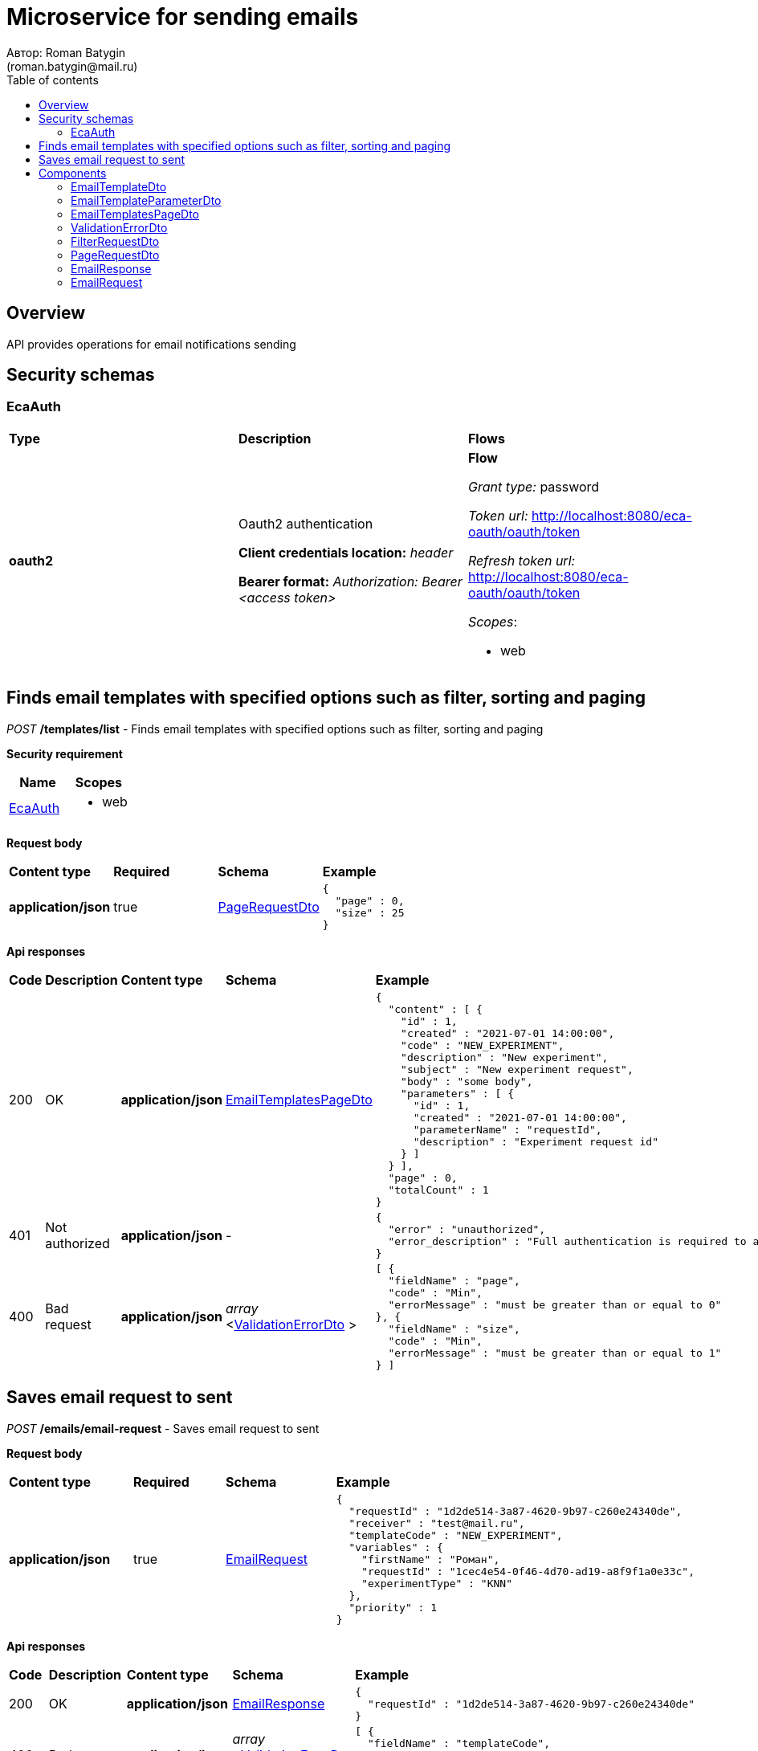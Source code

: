= Microservice for sending emails
Автор: Roman Batygin
(roman.batygin@mail.ru)
:toc:
:toc-title: Table of contents

== Overview

API provides operations for email notifications sending

== Security schemas


=== EcaAuth

[width=100%]
|===
|*Type*|*Description*|*Flows*
|*oauth2*
|Oauth2 authentication

*Client credentials location:* __header__

*Bearer format:* __Authorization: Bearer <access token>__
a|

*Flow*

__Grant type:__ password

__Token url:__ http://localhost:8080/eca-oauth/oauth/token

__Refresh token url:__ http://localhost:8080/eca-oauth/oauth/token


__Scopes__:


* web

|===

== Finds email templates with specified options such as filter, sorting and paging

__POST__ */templates/list* - Finds email templates with specified options such as filter, sorting and paging

*Security requirement*

[cols="^50%,^50%",options="header"]
|===
|*Name*|*Scopes*
|
<<EcaAuth>>
a|

* web

|===

*Request body*

[width=100%]
|===
|*Content type*|*Required*|*Schema*|*Example*
|*application/json*
|true
|
<<PageRequestDto>>















a|
[source,json]
----
{
  "page" : 0,
  "size" : 25
}
----
|===



*Api responses*
[width=100%]
|===
|*Code*|*Description*|*Content type*|*Schema*|*Example*
|200
|OK
|*application/json*
|
<<EmailTemplatesPageDto>>















a|
[source,json]
----
{
  "content" : [ {
    "id" : 1,
    "created" : "2021-07-01 14:00:00",
    "code" : "NEW_EXPERIMENT",
    "description" : "New experiment",
    "subject" : "New experiment request",
    "body" : "some body",
    "parameters" : [ {
      "id" : 1,
      "created" : "2021-07-01 14:00:00",
      "parameterName" : "requestId",
      "description" : "Experiment request id"
    } ]
  } ],
  "page" : 0,
  "totalCount" : 1
}
----
|401
|Not authorized
|*application/json*
|-
a|
[source,json]
----
{
  "error" : "unauthorized",
  "error_description" : "Full authentication is required to access this resource"
}
----
|400
|Bad request
|*application/json*
|
__array__
<<<ValidationErrorDto>>
>















a|
[source,json]
----
[ {
  "fieldName" : "page",
  "code" : "Min",
  "errorMessage" : "must be greater than or equal to 0"
}, {
  "fieldName" : "size",
  "code" : "Min",
  "errorMessage" : "must be greater than or equal to 1"
} ]
----
|===

== Saves email request to sent

__POST__ */emails/email-request* - Saves email request to sent


*Request body*

[width=100%]
|===
|*Content type*|*Required*|*Schema*|*Example*
|*application/json*
|true
|
<<EmailRequest>>















a|
[source,json]
----
{
  "requestId" : "1d2de514-3a87-4620-9b97-c260e24340de",
  "receiver" : "test@mail.ru",
  "templateCode" : "NEW_EXPERIMENT",
  "variables" : {
    "firstName" : "Роман",
    "requestId" : "1cec4e54-0f46-4d70-ad19-a8f9f1a0e33c",
    "experimentType" : "KNN"
  },
  "priority" : 1
}
----
|===



*Api responses*
[width=100%]
|===
|*Code*|*Description*|*Content type*|*Schema*|*Example*
|200
|OK
|*application/json*
|
<<EmailResponse>>















a|
[source,json]
----
{
  "requestId" : "1d2de514-3a87-4620-9b97-c260e24340de"
}
----
|400
|Bad request
|*application/json*
|
__array__
<<<ValidationErrorDto>>
>















a|
[source,json]
----
[ {
  "fieldName" : "templateCode",
  "code" : "ValidEmailRequest",
  "errorMessage" : "Invalid template code!"
} ]
----
|===


== Components
=== EmailTemplateDto
:table-caption: Table
.Email template model
[width=100%]
|===
|*Name*|*Description*|*Schema*
|*id*
|ID
a|
__integer__
__(int64)__






*Minimum*: 1*

*Maximum*: 9,223,372,036,854,775,807*








|*created*
|Template creation date
a|
__string__




*Max. length*: 19










|*code*
|Template code
a|
__string__




*Max. length*: 255










|*description*
|Template description
a|
__string__




*Max. length*: 255










|*subject*
|Template subject
a|
__string__




*Max. length*: 255










|*body*
|Template body
a|
__string__















|*parameters*
|Email template parameters
a|
__array__
<<<EmailTemplateParameterDto>>
>















|===
=== EmailTemplateParameterDto
:table-caption: Table
.Email template parameter model
[width=100%]
|===
|*Name*|*Description*|*Schema*
|*id*
|ID
a|
__integer__
__(int64)__






*Minimum*: 1*

*Maximum*: 9,223,372,036,854,775,807*








|*created*
|Parameter creation date
a|
__string__




*Max. length*: 19










|*parameterName*
|Parameter name
a|
__string__




*Max. length*: 255










|*description*
|Parameter description
a|
__string__




*Max. length*: 255










|===
=== EmailTemplatesPageDto
:table-caption: Table
.Email template page dto
[width=100%]
|===
|*Name*|*Description*|*Schema*
|*content*
|-
a|
__array__
<<<EmailTemplateDto>>
>










*Max. items*: 100




|*page*
|Page number
a|
__integer__
__(int32)__






*Minimum*: 0*

*Maximum*: 2,147,483,647*








|*totalCount*
|Total elements count in all pages
a|
__integer__
__(int64)__






*Minimum*: 0*

*Maximum*: 9,223,372,036,854,775,807*








|===
=== ValidationErrorDto
:table-caption: Table
.Validation error model
[width=100%]
|===
|*Name*|*Description*|*Schema*
|*fieldName*
|Field name
a|
__string__




*Max. length*: 255










|*code*
|Error code
a|
__string__




*Max. length*: 255










|*errorMessage*
|Error message
a|
__string__




*Max. length*: 1,000










|===
=== FilterRequestDto
:table-caption: Table
.Filter request model
[width=100%]
|===
|*Name*|*Description*|*Schema*
|*name**
|Filter column name
a|
__string__


*Min. length*: 1

*Max. length*: 255










|*values*
|-
a|
__array__
<string
>








*Min. items*: 0

*Max. items*: 50




|*matchMode**
|Match mode type
a|
__string__


*Min. length*: 1

*Max. length*: 255










*Values*:

* EQUALS

* LIKE

* RANGE
|===
=== PageRequestDto
:table-caption: Table
.Page request model
[width=100%]
|===
|*Name*|*Description*|*Schema*
|*page**
|Page number
a|
__integer__
__(int32)__






*Minimum*: 0*

*Maximum*: 2,147,483,647*








|*size**
|Page size
a|
__integer__
__(int32)__






*Minimum*: 1*

*Maximum*: 100*








|*sortField*
|Sort field
a|
__string__


*Min. length*: 0

*Max. length*: 255










|*ascending*
|Is ascending sort?
a|
__boolean__















|*searchQuery*
|Search query string
a|
__string__


*Min. length*: 0

*Max. length*: 255










|*filters*
|Filters list
a|
__array__
<<<FilterRequestDto>>
>








*Min. items*: 0

*Max. items*: 50




|===
=== EmailResponse
:table-caption: Table
.Email response
[width=100%]
|===
|*Name*|*Description*|*Schema*
|*requestId*
|Request id
a|
__string__




*Max. length*: 255










|===
=== EmailRequest
:table-caption: Table
.Email request
[width=100%]
|===
|*Name*|*Description*|*Schema*
|*requestId**
|Request id
a|
__string__


*Min. length*: 1

*Max. length*: 36







*Pattern*: `^[0-9a-f]{8}-[0-9a-f]{4}-[34][0-9a-f]{3}-[89ab][0-9a-f]{3}-[0-9a-f]{12}$`


|*receiver**
|Receiver email
a|
__string__


*Min. length*: 1

*Max. length*: 255










|*templateCode**
|Email template code
a|
__string__


*Min. length*: 1

*Max. length*: 255










|*variables*
|-
a|
__array__
<object
>








*Min. items*: 0

*Max. items*: 50




|*priority**
|Delivery priority
a|
__integer__
__(int32)__






*Minimum*: 0*

*Maximum*: 3*








|===
